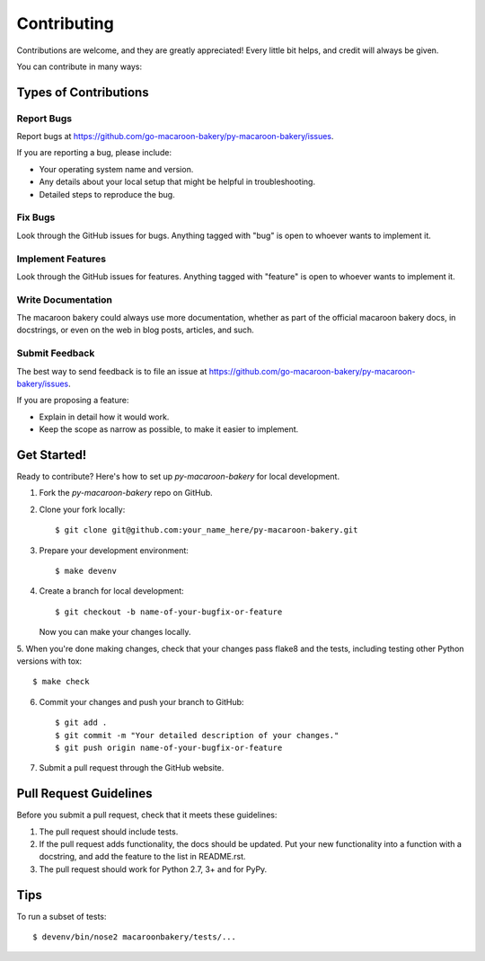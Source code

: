 ============
Contributing
============

Contributions are welcome, and they are greatly appreciated! Every
little bit helps, and credit will always be given.

You can contribute in many ways:

Types of Contributions
----------------------

Report Bugs
~~~~~~~~~~~

Report bugs at https://github.com/go-macaroon-bakery/py-macaroon-bakery/issues.

If you are reporting a bug, please include:

* Your operating system name and version.
* Any details about your local setup that might be helpful in troubleshooting.
* Detailed steps to reproduce the bug.

Fix Bugs
~~~~~~~~

Look through the GitHub issues for bugs. Anything tagged with "bug"
is open to whoever wants to implement it.

Implement Features
~~~~~~~~~~~~~~~~~~

Look through the GitHub issues for features. Anything tagged with "feature"
is open to whoever wants to implement it.

Write Documentation
~~~~~~~~~~~~~~~~~~~

The macaroon bakery could always use more documentation, whether as part of the
official macaroon bakery docs, in docstrings, or even on the web in blog posts,
articles, and such.

Submit Feedback
~~~~~~~~~~~~~~~

The best way to send feedback is to file an issue at
https://github.com/go-macaroon-bakery/py-macaroon-bakery/issues.

If you are proposing a feature:

* Explain in detail how it would work.
* Keep the scope as narrow as possible, to make it easier to implement.

Get Started!
------------

Ready to contribute? Here's how to set up `py-macaroon-bakery` for local
development.

1. Fork the `py-macaroon-bakery` repo on GitHub.
2. Clone your fork locally::

    $ git clone git@github.com:your_name_here/py-macaroon-bakery.git

3. Prepare your development environment::

    $ make devenv

4. Create a branch for local development::

    $ git checkout -b name-of-your-bugfix-or-feature

   Now you can make your changes locally.

5. When you're done making changes, check that your changes pass flake8 and the
tests, including testing other Python versions with tox::

    $ make check

6. Commit your changes and push your branch to GitHub::

    $ git add .
    $ git commit -m "Your detailed description of your changes."
    $ git push origin name-of-your-bugfix-or-feature

7. Submit a pull request through the GitHub website.

Pull Request Guidelines
-----------------------

Before you submit a pull request, check that it meets these guidelines:

1. The pull request should include tests.
2. If the pull request adds functionality, the docs should be updated. Put
   your new functionality into a function with a docstring, and add the
   feature to the list in README.rst.
3. The pull request should work for Python 2.7, 3+ and for PyPy.

Tips
----

To run a subset of tests::

    $ devenv/bin/nose2 macaroonbakery/tests/...
